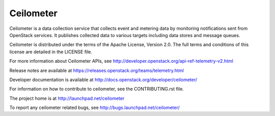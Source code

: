 ==========
Ceilometer
==========

Ceilometer is a data collection service that collects event and metering
data by monitoring notifications sent from OpenStack services. It publishes
collected data to various targets including data stores
and message queues.

Ceilometer is distributed under the terms of the Apache
License, Version 2.0. The full terms and conditions of this
license are detailed in the LICENSE file.

For more information about Ceilometer APIs, see
http://developer.openstack.org/api-ref-telemetry-v2.html

Release notes are available at
https://releases.openstack.org/teams/telemetry.html

Developer documentation is available at
http://docs.openstack.org/developer/ceilometer/

For information on how to contribute to ceilometer, see the CONTRIBUTING.rst
file.

The project home is at http://launchpad.net/ceilometer

To report any ceilometer related bugs, see http://bugs.launchpad.net/ceilometer/